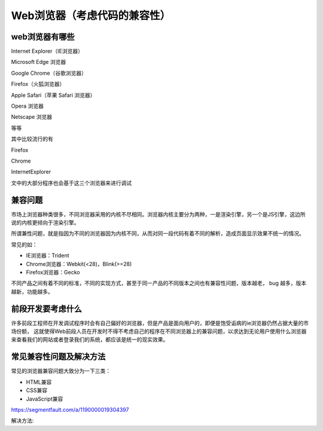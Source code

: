 
Web浏览器（考虑代码的兼容性）
===================================

web浏览器有哪些
~~~~~~~~~~~~~~~~~~~~~~~~~~~~~~~~~~~~

Internet Explorer（IE浏览器）

Microsoft Edge 浏览器

Google Chrome（谷歌浏览器）

Firefox（火狐浏览器）

Apple Safari（苹果 Safari 浏览器）

Opera 浏览器

Netscape 浏览器

等等

其中比较流行的有

Firefox

Chrome

InternetExplorer

文中的大部分程序也会基于这三个浏览器来进行调试

兼容问题
~~~~~~~~~~~~~~~~~~~~~~~~~~~~~~~

市场上浏览器种类很多，不同浏览器采用的内核不尽相同。浏览器内核主要分为两种，一是渲染引擎，另一个是JS引擎，这边所说的内核更倾向于渲染引擎。

所谓兼性问题，就是指因为不同的浏览器因为内核不同，从而对同一段代码有着不同的解析，造成页面显示效果不统一的情况。

常见的如：

- IE浏览器：Trident
- Chrome浏览器：Webkit(<28)，Blink(>=28)
- Firefox浏览器：Gecko

不同产品之间有着不同的标准，不同的实现方式，甚至于同一产品的不同版本之间也有兼容性问题，版本越老， bug 越多，版本越新，功能越多。


前段开发要考虑什么
~~~~~~~~~~~~~~~~~~~~~~~~~~~~~~~~~~~~~~~

许多前段工程师在开发调试程序时会有自己偏好的浏览器，但是产品是面向用户的，即便是饱受诟病的ie浏览器仍然占据大量的市场份额，
这就使得Web前段人员在开发时不得不考虑自己的程序在不同浏览器上的兼容问题，以求达到无论用户使用什么浏览器来查看我们的网站或者登录我们的系统，都应该是统一的现实效果。

常见兼容性问题及解决方法
~~~~~~~~~~~~~~~~~~~~~~~~~~~~~~~~~~~~~~~~

常见的浏览器兼容问题大致分为一下三类：

- HTML兼容
- CSS兼容
- JavaScript兼容

https://segmentfault.com/a/1190000019304397

解决方法: